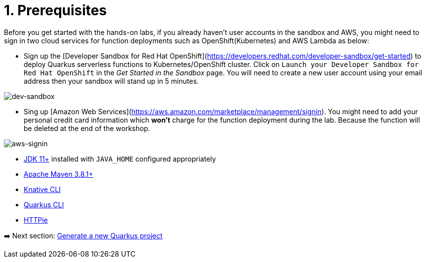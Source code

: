 = 1. Prerequisites

Before you get started with the hands-on labs, if you already haven't user accounts in the sandbox and AWS, you might need to sign in two cloud services for function deployments such as OpenShift(Kubernetes) and AWS Lambda as below:

* Sign up the [Developer Sandbox for Red Hat OpenShift](https://developers.redhat.com/developer-sandbox/get-started) to deploy Quarkus serverless functions to Kubernetes/OpenShift cluster. Click on `Launch your Developer Sandbox for Red Hat OpenShift` in the _Get Started in the Sandbox_ page. You will need to create a new user account using your email address then your sandbox will stand up in 5 minutes.

image::../images/dev-sandbox.png[dev-sandbox]

* Sing up [Amazon Web Services](https://aws.amazon.com/marketplace/management/signin). You might need to add your personal credit card information which *won't* charge for the function deployment during the lab. Because the function will be deleted at the end of the workshop.

image::../images/aws-signin.png[aws-signin]

* https://openjdk.java.net/install[JDK 11+^] installed with `JAVA_HOME` configured appropriately

* https://maven.apache.org/download.cgi[Apache Maven 3.8.1+^]

* https://docs.openshift.com/container-platform/4.10/serverless/cli_tools/installing-kn.html[Knative CLI^]

* https://quarkus.io/guides/cli-tooling[Quarkus CLI^]

* https://httpie.io[HTTPie^]

➡️ Next section: link:./2-generate-quarkus-project.adoc[Generate a new Quarkus project]